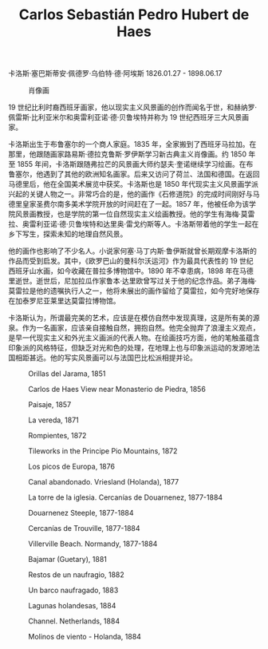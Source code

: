 #+TITLE:     Carlos Sebastián Pedro Hubert de Haes
#+OPTIONS: num:nil
#+HTML_HEAD: <link rel="stylesheet" type="text/css" href="../emacs-book.css" />

# C-c C-x C-v (org-toggle-inline-images)

卡洛斯·塞巴斯蒂安·佩德罗·乌伯特·德·阿埃斯 1826.01.27 - 1898.06.17

#+ATTR_HTML: :width 650
#+CAPTION: 肖像画
[[./Carlos-de-Haes.jpg]]

19 世纪比利时裔西班牙画家，他以现实主义风景画的创作而闻名于世，和赫纳罗·佩雷斯·比利亚米尔和奥雷利亚诺·德·贝鲁埃特并称为 19 世纪西班牙三大风景画家。 

卡洛斯出生于布鲁塞尔的一个商人家庭。1835 年，全家搬到了西班牙马拉加。在那里，他跟随画家路易斯·德拉克鲁斯·罗伊斯学习新古典主义肖像画。约 1850 年至 1855 年间，卡洛斯跟随弗拉芒的风景画大师约瑟夫·奎诺继续学习绘画。在布鲁塞尔，他遇到了其他的欧洲知名画家。后来又访问了荷兰、法国和德国。在返回马德里后，他在全国美术展览中获奖。卡洛斯也是 1850 年代现实主义风景画学派兴起的关键人物之一。非常巧合的是，他的画作《石修道院》的完成时间刚好与马德里皇家圣费尔南多美术学院开放的时间赶在了一起。1857 年，他被任命为该学院风景画教授，也是学院的第一位自然现实主义绘画教授。他的学生有海梅·莫雷拉、奥雷利亚诺·德·贝鲁埃特和达里奥·雷戈约斯等人。卡洛斯带着他的学生一起在乡下写生，探索未知的地理自然风景。

他的画作也影响了不少名人。小说家何塞·马丁内斯·鲁伊斯就曾长期观摩卡洛斯的作品而受到启发。其中，《欧罗巴山的曼科尔沃运河》作为最具代表性的 19 世纪西班牙山水画，如今收藏在普拉多博物馆中。1890 年不幸患病，1898 年在马德里逝世。逝世后，尼加拉瓜作家鲁本·达里欧曾写过关于他的纪念作品。弟子海梅·莫雷拉是他的遗嘱执行人之一，他将未展出的画作留给了莫雷拉，如今完好地保存在加泰罗尼亚莱里达莫雷拉博物馆。 

卡洛斯认为，所谓最完美的艺术，应该是在模仿自然中发现真理，这是所有美的源泉。作为一名画家，应该亲自接触自然，拥抱自然。他完全抛弃了浪漫主义观点，是早一代现实主义和外光主义画派的代表人物。在绘画技巧方面，他的笔触虽蕴含印象派的风格特征，但缺乏对光和色的处理，在地理上也与印象派运动的发源地法国相距甚远。他的写实风景画可以与法国巴比松派相提并论。

#+ATTR_HTML: :width 1000
#+CAPTION: Orillas del Jarama, 1851
[[./Carlos/1851 Orillas del Jarama.jpg]]

#+ATTR_HTML: :width 1000
#+CAPTION: Carlos de Haes View near Monasterio de Piedra, 1856
[[./Carlos/1856 Carlos de Haes View near Monasterio de Piedra.jpg]]

#+ATTR_HTML: :width 1000
#+CAPTION: Paisaje, 1857
[[./Carlos/1857 Paisaje.jpg]]

#+ATTR_HTML: :width 600
#+CAPTION: La vereda, 1871
[[./Carlos/1871 La vereda.jpg]]

#+ATTR_HTML: :width 1000
#+CAPTION: Rompientes, 1872
[[./Carlos/1872 Rompientes.jpg]]

#+ATTR_HTML: :width 1000
#+CAPTION: Tileworks in the Principe Pio Mountains, 1872
[[./Carlos/1872 Tileworks in the Principe Pio Mountains.jpg]]

#+ATTR_HTML: :width 600
#+CAPTION: Los picos de Europa, 1876
[[./Carlos/1876 Los picos de Europa.jpg]]

#+ATTR_HTML: :width 1000
#+CAPTION: Canal abandonado. Vriesland (Holanda), 1877
[[./Carlos/1877 Canal abandonado. Vriesland (Holanda).jpg]]

#+ATTR_HTML: :width 1000
#+CAPTION: La torre de la iglesia. Cercanías de Douarnenez, 1877-1884
[[./Carlos/1877 La torre de la iglesia. Cercanías de Douarnenez.jpg]]

#+ATTR_HTML: :width 1000
#+CAPTION: Douarnenez Steeple, 1877-1884
[[./Carlos/1877 Douarnenez Steeple.jpg]]

#+ATTR_HTML: :width 1000
#+CAPTION: Cercanías de Trouville, 1877-1884
[[./Carlos/1877 Cercanías de Trouville.jpg]]

#+ATTR_HTML: :width 1000
#+CAPTION: Villerville Beach. Normandy, 1877-1884
[[./Carlos/1877 Villerville Beach. Normandy.jpg]]

#+ATTR_HTML: :width 1000
#+CAPTION: Bajamar (Guetary), 1881
[[./Carlos/1881 Bajamar (Guetary).jpg]]

#+ATTR_HTML: :width 1000
#+CAPTION: Restos de un naufragio, 1882
[[./Carlos/1882 Restos de un naufragio.jpeg]]

#+ATTR_HTML: :width 1000
#+CAPTION: Un barco naufragado, 1883
[[./Carlos/1883 Un barco naufragado.jpg]]

#+ATTR_HTML: :width 1000
#+CAPTION: Lagunas holandesas, 1884
[[./Carlos/1884 Lagunas holandesas.jpeg]]

#+ATTR_HTML: :width 1000
#+CAPTION: Channel. Netherlands, 1884
[[./Carlos/1884 Channel. Netherlands.jpeg]]

#+ATTR_HTML: :width 1000
#+CAPTION: Molinos de viento - Holanda, 1884
[[./Carlos/1884 Molinos de viento - Holanda.jpeg]]
